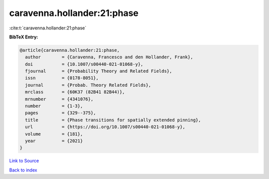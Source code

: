 caravenna.hollander:21:phase
============================

:cite:t:`caravenna.hollander:21:phase`

**BibTeX Entry:**

.. code-block:: bibtex

   @article{caravenna.hollander:21:phase,
     author        = {Caravenna, Francesco and den Hollander, Frank},
     doi           = {10.1007/s00440-021-01068-y},
     fjournal      = {Probability Theory and Related Fields},
     issn          = {0178-8051},
     journal       = {Probab. Theory Related Fields},
     mrclass       = {60K37 (82B41 82B44)},
     mrnumber      = {4341076},
     number        = {1-3},
     pages         = {329--375},
     title         = {Phase transitions for spatially extended pinning},
     url           = {https://doi.org/10.1007/s00440-021-01068-y},
     volume        = {181},
     year          = {2021}
   }

`Link to Source <https://doi.org/10.1007/s00440-021-01068-y},>`_


`Back to index <../By-Cite-Keys.html>`_
